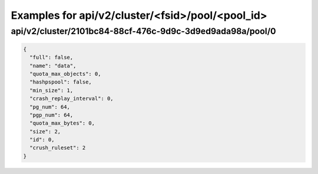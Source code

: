 Examples for api/v2/cluster/<fsid>/pool/<pool_id>
=================================================

api/v2/cluster/2101bc84-88cf-476c-9d9c-3d9ed9ada98a/pool/0
----------------------------------------------------------

.. code-block:: json

   {
     "full": false, 
     "name": "data", 
     "quota_max_objects": 0, 
     "hashpspool": false, 
     "min_size": 1, 
     "crash_replay_interval": 0, 
     "pg_num": 64, 
     "pgp_num": 64, 
     "quota_max_bytes": 0, 
     "size": 2, 
     "id": 0, 
     "crush_ruleset": 2
   }

